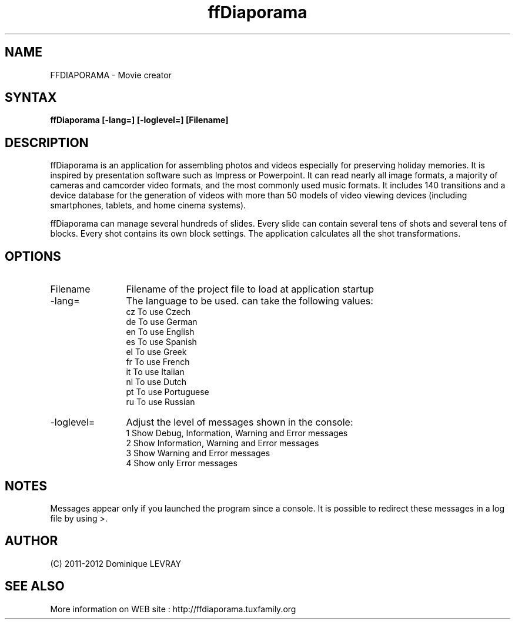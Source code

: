 .TH ffDiaporama 1 LOCAL

.SH NAME
FFDIAPORAMA - Movie creator

.SH SYNTAX
.B ffDiaporama [-lang=] [-loglevel=] [Filename]

.SH DESCRIPTION
ffDiaporama is an application for assembling photos and videos especially
for preserving holiday memories. It is inspired by presentation software
such as Impress or Powerpoint. It can read nearly all image formats, a
majority of cameras and camcorder video formats, and the most commonly
used music formats. It includes 140 transitions and a device database for
the generation of videos with more than 50 models of video viewing devices
(including smartphones, tablets, and home cinema systems).

ffDiaporama can manage several hundreds of slides.
Every slide can contain several tens of shots and several tens of blocks.
Every shot contains its own block settings.
The application calculates all the shot transformations.

.SH OPTIONS

.TP 12
Filename
Filename of the project file to load at application startup
.TP
-lang=
The language to be used. can take the following values:
.br 
  cz To use Czech
.br
  de To use German
.br
  en To use English
.br
  es To use Spanish
.br
  el To use Greek
.br
  fr To use French
.br
  it To use Italian
.br
  nl To use Dutch
.br
  pt To use Portuguese
.br
  ru To use Russian
.TP
-loglevel=
Adjust the level of messages shown in the console:
.br
  1 Show Debug, Information, Warning and Error messages
.br
  2 Show Information, Warning and Error messages
.br
  3 Show Warning and Error messages
.br
  4 Show only Error messages

.SH NOTES
Messages appear only if you launched the program since a console. It is possible to redirect these messages in a log file by using >.

.SH AUTHOR
(C) 2011-2012 Dominique LEVRAY

.SH SEE ALSO 
More information on WEB site : http://ffdiaporama.tuxfamily.org

